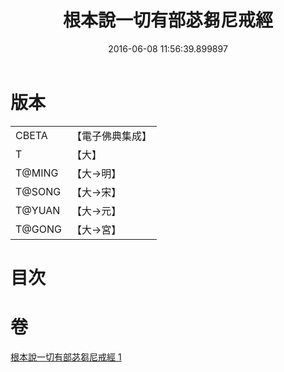 #+TITLE: 根本說一切有部苾芻尼戒經 
#+DATE: 2016-06-08 11:56:39.899897

* 版本
 |     CBETA|【電子佛典集成】|
 |         T|【大】     |
 |    T@MING|【大→明】   |
 |    T@SONG|【大→宋】   |
 |    T@YUAN|【大→元】   |
 |    T@GONG|【大→宮】   |

* 目次

* 卷
[[file:KR6k0036_001.txt][根本說一切有部苾芻尼戒經 1]]

